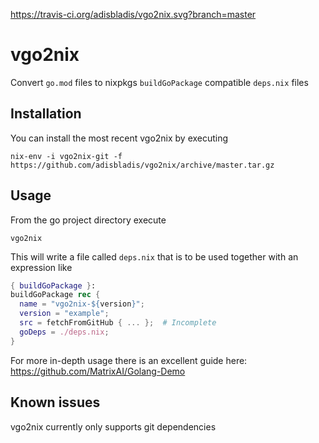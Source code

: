 [[https://travis-ci.org/adisbladis/vgo2nix][https://travis-ci.org/adisbladis/vgo2nix.svg?branch=master]]

* vgo2nix

Convert =go.mod= files to nixpkgs =buildGoPackage= compatible =deps.nix= files

** Installation

You can install the most recent vgo2nix by executing

#+begin_src
nix-env -i vgo2nix-git -f https://github.com/adisbladis/vgo2nix/archive/master.tar.gz
#+end_src

** Usage
From the go project directory execute
#+begin_src
vgo2nix
#+end_src

This will write a file called =deps.nix= that is to be used together with an expression like
#+begin_src nix
{ buildGoPackage }:
buildGoPackage rec {
  name = "vgo2nix-${version}";
  version = "example";
  src = fetchFromGitHub { ... };  # Incomplete
  goDeps = ./deps.nix;
}
#+end_src

For more in-depth usage there is an excellent guide here: https://github.com/MatrixAI/Golang-Demo

** Known issues

vgo2nix currently only supports git dependencies
